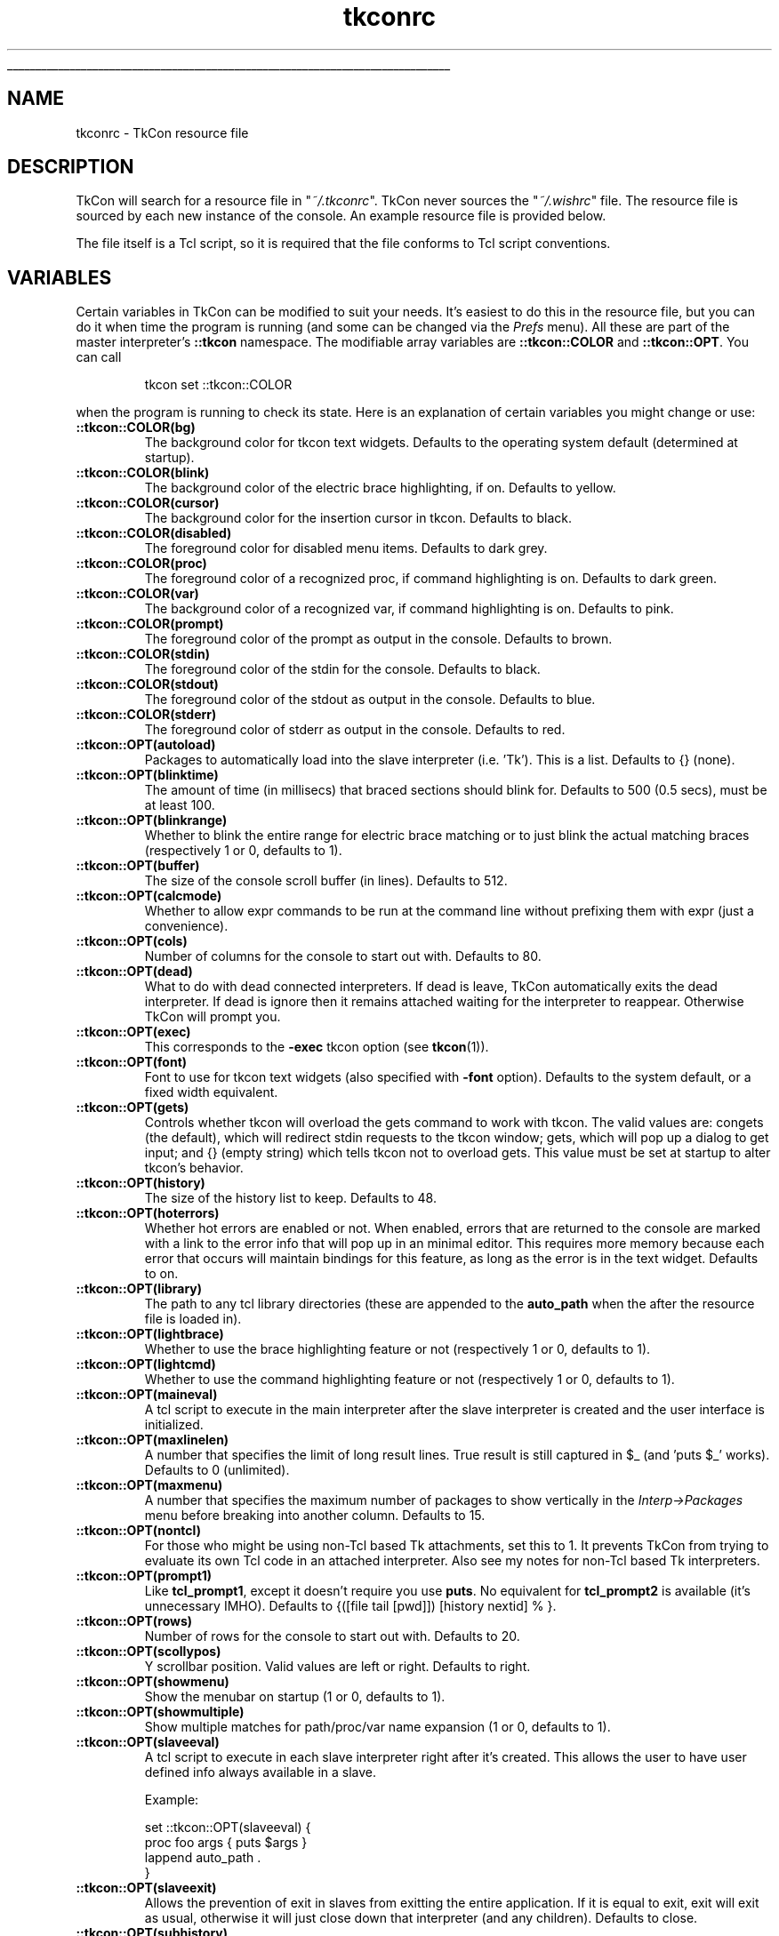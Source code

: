 '\"
'\" Generated from file 'tkconrc\&.5\&.man' by tcllib/doctools with format 'nroff'
'\" Copyright (c) Jeffrey Hobbs <jeff at hobbs\&.org>
'\"
.TH "tkconrc" 5 2\&.5 tkconrc\&.5 "TkCon"
.\" The -*- nroff -*- definitions below are for supplemental macros used
.\" in Tcl/Tk manual entries.
.\"
.\" .AP type name in/out ?indent?
.\"	Start paragraph describing an argument to a library procedure.
.\"	type is type of argument (int, etc.), in/out is either "in", "out",
.\"	or "in/out" to describe whether procedure reads or modifies arg,
.\"	and indent is equivalent to second arg of .IP (shouldn't ever be
.\"	needed;  use .AS below instead)
.\"
.\" .AS ?type? ?name?
.\"	Give maximum sizes of arguments for setting tab stops.  Type and
.\"	name are examples of largest possible arguments that will be passed
.\"	to .AP later.  If args are omitted, default tab stops are used.
.\"
.\" .BS
.\"	Start box enclosure.  From here until next .BE, everything will be
.\"	enclosed in one large box.
.\"
.\" .BE
.\"	End of box enclosure.
.\"
.\" .CS
.\"	Begin code excerpt.
.\"
.\" .CE
.\"	End code excerpt.
.\"
.\" .VS ?version? ?br?
.\"	Begin vertical sidebar, for use in marking newly-changed parts
.\"	of man pages.  The first argument is ignored and used for recording
.\"	the version when the .VS was added, so that the sidebars can be
.\"	found and removed when they reach a certain age.  If another argument
.\"	is present, then a line break is forced before starting the sidebar.
.\"
.\" .VE
.\"	End of vertical sidebar.
.\"
.\" .DS
.\"	Begin an indented unfilled display.
.\"
.\" .DE
.\"	End of indented unfilled display.
.\"
.\" .SO ?manpage?
.\"	Start of list of standard options for a Tk widget. The manpage
.\"	argument defines where to look up the standard options; if
.\"	omitted, defaults to "options". The options follow on successive
.\"	lines, in three columns separated by tabs.
.\"
.\" .SE
.\"	End of list of standard options for a Tk widget.
.\"
.\" .OP cmdName dbName dbClass
.\"	Start of description of a specific option.  cmdName gives the
.\"	option's name as specified in the class command, dbName gives
.\"	the option's name in the option database, and dbClass gives
.\"	the option's class in the option database.
.\"
.\" .UL arg1 arg2
.\"	Print arg1 underlined, then print arg2 normally.
.\"
.\" .QW arg1 ?arg2?
.\"	Print arg1 in quotes, then arg2 normally (for trailing punctuation).
.\"
.\" .PQ arg1 ?arg2?
.\"	Print an open parenthesis, arg1 in quotes, then arg2 normally
.\"	(for trailing punctuation) and then a closing parenthesis.
.\"
.\"	# Set up traps and other miscellaneous stuff for Tcl/Tk man pages.
.if t .wh -1.3i ^B
.nr ^l \n(.l
.ad b
.\"	# Start an argument description
.de AP
.ie !"\\$4"" .TP \\$4
.el \{\
.   ie !"\\$2"" .TP \\n()Cu
.   el          .TP 15
.\}
.ta \\n()Au \\n()Bu
.ie !"\\$3"" \{\
\&\\$1 \\fI\\$2\\fP (\\$3)
.\".b
.\}
.el \{\
.br
.ie !"\\$2"" \{\
\&\\$1	\\fI\\$2\\fP
.\}
.el \{\
\&\\fI\\$1\\fP
.\}
.\}
..
.\"	# define tabbing values for .AP
.de AS
.nr )A 10n
.if !"\\$1"" .nr )A \\w'\\$1'u+3n
.nr )B \\n()Au+15n
.\"
.if !"\\$2"" .nr )B \\w'\\$2'u+\\n()Au+3n
.nr )C \\n()Bu+\\w'(in/out)'u+2n
..
.AS Tcl_Interp Tcl_CreateInterp in/out
.\"	# BS - start boxed text
.\"	# ^y = starting y location
.\"	# ^b = 1
.de BS
.br
.mk ^y
.nr ^b 1u
.if n .nf
.if n .ti 0
.if n \l'\\n(.lu\(ul'
.if n .fi
..
.\"	# BE - end boxed text (draw box now)
.de BE
.nf
.ti 0
.mk ^t
.ie n \l'\\n(^lu\(ul'
.el \{\
.\"	Draw four-sided box normally, but don't draw top of
.\"	box if the box started on an earlier page.
.ie !\\n(^b-1 \{\
\h'-1.5n'\L'|\\n(^yu-1v'\l'\\n(^lu+3n\(ul'\L'\\n(^tu+1v-\\n(^yu'\l'|0u-1.5n\(ul'
.\}
.el \}\
\h'-1.5n'\L'|\\n(^yu-1v'\h'\\n(^lu+3n'\L'\\n(^tu+1v-\\n(^yu'\l'|0u-1.5n\(ul'
.\}
.\}
.fi
.br
.nr ^b 0
..
.\"	# VS - start vertical sidebar
.\"	# ^Y = starting y location
.\"	# ^v = 1 (for troff;  for nroff this doesn't matter)
.de VS
.if !"\\$2"" .br
.mk ^Y
.ie n 'mc \s12\(br\s0
.el .nr ^v 1u
..
.\"	# VE - end of vertical sidebar
.de VE
.ie n 'mc
.el \{\
.ev 2
.nf
.ti 0
.mk ^t
\h'|\\n(^lu+3n'\L'|\\n(^Yu-1v\(bv'\v'\\n(^tu+1v-\\n(^Yu'\h'-|\\n(^lu+3n'
.sp -1
.fi
.ev
.\}
.nr ^v 0
..
.\"	# Special macro to handle page bottom:  finish off current
.\"	# box/sidebar if in box/sidebar mode, then invoked standard
.\"	# page bottom macro.
.de ^B
.ev 2
'ti 0
'nf
.mk ^t
.if \\n(^b \{\
.\"	Draw three-sided box if this is the box's first page,
.\"	draw two sides but no top otherwise.
.ie !\\n(^b-1 \h'-1.5n'\L'|\\n(^yu-1v'\l'\\n(^lu+3n\(ul'\L'\\n(^tu+1v-\\n(^yu'\h'|0u'\c
.el \h'-1.5n'\L'|\\n(^yu-1v'\h'\\n(^lu+3n'\L'\\n(^tu+1v-\\n(^yu'\h'|0u'\c
.\}
.if \\n(^v \{\
.nr ^x \\n(^tu+1v-\\n(^Yu
\kx\h'-\\nxu'\h'|\\n(^lu+3n'\ky\L'-\\n(^xu'\v'\\n(^xu'\h'|0u'\c
.\}
.bp
'fi
.ev
.if \\n(^b \{\
.mk ^y
.nr ^b 2
.\}
.if \\n(^v \{\
.mk ^Y
.\}
..
.\"	# DS - begin display
.de DS
.RS
.nf
.sp
..
.\"	# DE - end display
.de DE
.fi
.RE
.sp
..
.\"	# SO - start of list of standard options
.de SO
'ie '\\$1'' .ds So \\fBoptions\\fR
'el .ds So \\fB\\$1\\fR
.SH "STANDARD OPTIONS"
.LP
.nf
.ta 5.5c 11c
.ft B
..
.\"	# SE - end of list of standard options
.de SE
.fi
.ft R
.LP
See the \\*(So manual entry for details on the standard options.
..
.\"	# OP - start of full description for a single option
.de OP
.LP
.nf
.ta 4c
Command-Line Name:	\\fB\\$1\\fR
Database Name:	\\fB\\$2\\fR
Database Class:	\\fB\\$3\\fR
.fi
.IP
..
.\"	# CS - begin code excerpt
.de CS
.RS
.nf
.ta .25i .5i .75i 1i
..
.\"	# CE - end code excerpt
.de CE
.fi
.RE
..
.\"	# UL - underline word
.de UL
\\$1\l'|0\(ul'\\$2
..
.\"	# QW - apply quotation marks to word
.de QW
.ie '\\*(lq'"' ``\\$1''\\$2
.\"" fix emacs highlighting
.el \\*(lq\\$1\\*(rq\\$2
..
.\"	# PQ - apply parens and quotation marks to word
.de PQ
.ie '\\*(lq'"' (``\\$1''\\$2)\\$3
.\"" fix emacs highlighting
.el (\\*(lq\\$1\\*(rq\\$2)\\$3
..
.\"	# QR - quoted range
.de QR
.ie '\\*(lq'"' ``\\$1''\\-``\\$2''\\$3
.\"" fix emacs highlighting
.el \\*(lq\\$1\\*(rq\\-\\*(lq\\$2\\*(rq\\$3
..
.\"	# MT - "empty" string
.de MT
.QW ""
..
.BS
.SH NAME
tkconrc \- TkCon resource file
.SH DESCRIPTION
.PP
TkCon will search for a resource file in "\fI~/\&.tkconrc\fR"\&.
TkCon never sources the "\fI~/\&.wishrc\fR" file\&.
The resource file is sourced by each new instance of the console\&.
An example resource file is provided below\&.
.PP
The file itself is a Tcl script, so it is required that the
file conforms to Tcl script conventions\&.
.SH VARIABLES
.PP
Certain variables in TkCon can be modified to suit your needs\&.
It's easiest to do this in the resource file, but you can do
it when time the program is running (and some can be changed
via the \fIPrefs\fR menu)\&.
All these are part of the master interpreter's \fB::tkcon\fR
namespace\&.
The modifiable array variables are \fB::tkcon::COLOR\fR and
\fB::tkcon::OPT\fR\&.
You can call
.CS


tkcon set ::tkcon::COLOR

.CE
when the program is running to check its state\&.
Here is an explanation of certain variables you
might change or use:
.TP
\fB::tkcon::COLOR(bg)\fR
The background color for tkcon text widgets\&.
Defaults to the operating system default (determined at startup)\&.
.TP
\fB::tkcon::COLOR(blink)\fR
The background color of the electric brace highlighting, if on\&.
Defaults to yellow\&.
.TP
\fB::tkcon::COLOR(cursor)\fR
The background color for the insertion cursor in tkcon\&.
Defaults to black\&.
.TP
\fB::tkcon::COLOR(disabled)\fR
The foreground color for disabled menu items\&.
Defaults to dark grey\&.
.TP
\fB::tkcon::COLOR(proc)\fR
The foreground color of a recognized proc, if command highlighting is on\&.
Defaults to dark green\&.
.TP
\fB::tkcon::COLOR(var)\fR
The background color of a recognized var, if command highlighting is on\&.
Defaults to pink\&.
.TP
\fB::tkcon::COLOR(prompt)\fR
The foreground color of the prompt as output in the console\&.
Defaults to brown\&.
.TP
\fB::tkcon::COLOR(stdin)\fR
The foreground color of the stdin for the console\&.
Defaults to black\&.
.TP
\fB::tkcon::COLOR(stdout)\fR
The foreground color of the stdout as output in the console\&.
Defaults to blue\&.
.TP
\fB::tkcon::COLOR(stderr)\fR
The foreground color of stderr as output in the console\&.
Defaults to red\&.
.TP
\fB::tkcon::OPT(autoload)\fR
Packages to automatically load into the slave interpreter (i\&.e\&. 'Tk')\&.
This is a list\&.
Defaults to {} (none)\&.
.TP
\fB::tkcon::OPT(blinktime)\fR
The amount of time (in millisecs) that braced sections should blink for\&.
Defaults to 500 (0\&.5 secs), must be at least 100\&.
.TP
\fB::tkcon::OPT(blinkrange)\fR
Whether to blink the entire range for electric brace matching
or to just blink the actual matching braces (respectively 1 or 0,
defaults to 1)\&.
.TP
\fB::tkcon::OPT(buffer)\fR
The size of the console scroll buffer (in lines)\&.
Defaults to 512\&.
.TP
\fB::tkcon::OPT(calcmode)\fR
Whether to allow expr commands to be run at the command line
without prefixing them with expr (just a convenience)\&.
.TP
\fB::tkcon::OPT(cols)\fR
Number of columns for the console to start out with\&.
Defaults to 80\&.
.TP
\fB::tkcon::OPT(dead)\fR
What to do with dead connected interpreters\&.
If dead is leave, TkCon automatically exits the dead interpreter\&.
If dead is ignore then it remains attached waiting for the
interpreter to reappear\&.
Otherwise TkCon will prompt you\&.
.TP
\fB::tkcon::OPT(exec)\fR
This corresponds to the \fB-exec\fR tkcon option (see \fBtkcon\fR(1))\&.
.TP
\fB::tkcon::OPT(font)\fR
Font to use for tkcon text widgets (also specified with \fB-font\fR option)\&.
Defaults to the system default, or a fixed width equivalent\&.
.TP
\fB::tkcon::OPT(gets)\fR
Controls whether tkcon will overload the gets command to work with tkcon\&.
The valid values are: congets (the default), which will redirect
stdin requests to the tkcon window; gets, which will pop up a dialog to
get input; and {} (empty string) which tells tkcon not to overload gets\&.
This value must be set at startup to alter tkcon's behavior\&.
.TP
\fB::tkcon::OPT(history)\fR
The size of the history list to keep\&.
Defaults to 48\&.
.TP
\fB::tkcon::OPT(hoterrors)\fR
Whether hot errors are enabled or not\&.
When enabled, errors that are returned to the console are marked
with a link to the error info that will pop up in an minimal editor\&.
This requires more memory because each error that occurs will
maintain bindings for this feature, as long as the error
is in the text widget\&.
Defaults to on\&.
.TP
\fB::tkcon::OPT(library)\fR
The path to any tcl library directories (these are appended
to the \fBauto_path\fR when the after the resource file is loaded in)\&.
.TP
\fB::tkcon::OPT(lightbrace)\fR
Whether to use the brace highlighting feature or not
(respectively 1 or 0, defaults to 1)\&.
.TP
\fB::tkcon::OPT(lightcmd)\fR
Whether to use the command highlighting feature or not
(respectively 1 or 0, defaults to 1)\&.
.TP
\fB::tkcon::OPT(maineval)\fR
A tcl script to execute in the main interpreter after the
slave interpreter is created and the user interface is initialized\&.
.TP
\fB::tkcon::OPT(maxlinelen)\fR
A number that specifies the limit of long result lines\&.
True result is still captured in $_ (and 'puts $_' works)\&.
Defaults to 0 (unlimited)\&.
.TP
\fB::tkcon::OPT(maxmenu)\fR
A number that specifies the maximum number of packages to
show vertically in the \fIInterp->Packages\fR menu before breaking
into another column\&.
Defaults to 15\&.
.TP
\fB::tkcon::OPT(nontcl)\fR
For those who might be using non-Tcl based Tk attachments, set this to 1\&.
It prevents TkCon from trying to evaluate its own Tcl
code in an attached interpreter\&.
Also see my notes for non-Tcl based Tk interpreters\&.
.TP
\fB::tkcon::OPT(prompt1)\fR
Like \fBtcl_prompt1\fR, except it doesn't require you use \fBputs\fR\&.
No equivalent for \fBtcl_prompt2\fR is available (it's unnecessary IMHO)\&.
Defaults to {([file tail [pwd]]) [history nextid] % }\&.
.TP
\fB::tkcon::OPT(rows)\fR
Number of rows for the console to start out with\&.
Defaults to 20\&.
.TP
\fB::tkcon::OPT(scollypos)\fR
Y scrollbar position\&.
Valid values are left or right\&.
Defaults to right\&.
.TP
\fB::tkcon::OPT(showmenu)\fR
Show the menubar on startup (1 or 0, defaults to 1)\&.
.TP
\fB::tkcon::OPT(showmultiple)\fR
Show multiple matches for path/proc/var name expansion (1 or 0,
defaults to 1)\&.
.TP
\fB::tkcon::OPT(slaveeval)\fR
A tcl script to execute in each slave interpreter right after it's created\&.
This allows the user to have user defined info always available in a slave\&.
.sp
Example:
.CS


set ::tkcon::OPT(slaveeval) {
    proc foo args { puts $args }
    lappend auto_path \&.
}

.CE
.TP
\fB::tkcon::OPT(slaveexit)\fR
Allows the prevention of exit in slaves from exitting the entire application\&.
If it is equal to exit, exit will exit as usual, otherwise it will just close
down that interpreter (and any children)\&.
Defaults to close\&.
.TP
\fB::tkcon::OPT(subhistory)\fR
Allow history substitution to occur (0 or 1, defaults to 1)\&.
The history list is maintained in a single interpreter per TkCon console
instance\&.
Thus you have history which can range over a series of attached interpreters\&.
.PP
.SH EXAMPLES
.PP
An example TkCon resource file might look like:
.CS


######################################################
## My TkCon Resource File

# Use a fixed default font
#tkcon font fixed; # valid on unix
#tkcon font systemfixed; # valid on win
tkcon font Courier 12; # valid everywhere

# Keep 50 commands in history
set ::tkcon::OPT(history) 50

# Use a pink prompt
set ::tkcon::COLOR(prompt) pink
######################################################

.CE
.SH "SEE ALSO"
\fBdump\fR(n), \fBidebug\fR(n), \fBobserve\fR(n), \fBtkcon\fR(1), \fBtkcon\fR(n)
.SH KEYWORDS
Tk, console
.SH COPYRIGHT
.nf
Copyright (c) Jeffrey Hobbs <jeff at hobbs\&.org>

.fi
